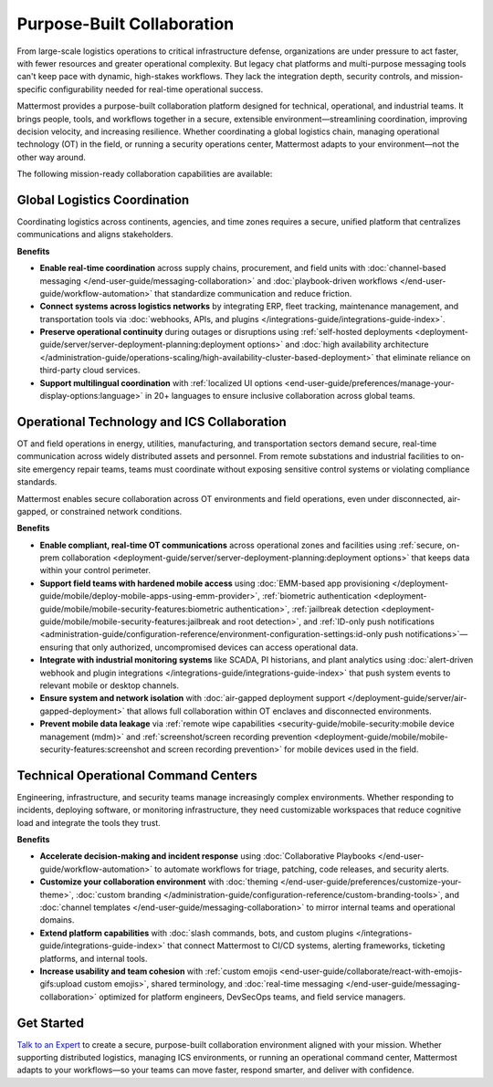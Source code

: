 Purpose-Built Collaboration
===========================

From large-scale logistics operations to critical infrastructure defense, organizations are under pressure to act faster, with fewer resources and greater operational complexity. But legacy chat platforms and multi-purpose messaging tools can't keep pace with dynamic, high-stakes workflows. They lack the integration depth, security controls, and mission-specific configurability needed for real-time operational success.

Mattermost provides a purpose-built collaboration platform designed for technical, operational, and industrial teams. It brings people, tools, and workflows together in a secure, extensible environment—streamlining coordination, improving decision velocity, and increasing resilience. Whether coordinating a global logistics chain, managing operational technology (OT) in the field, or running a security operations center, Mattermost adapts to your environment—not the other way around.

.. image:: /images/Enterprise-to-Tactical-Edge.png
    :alt: Secure, Mission-Focused Collaboration to Enable Faster, Informed Decision-Making across Environments.

The following mission-ready collaboration capabilities are available:

Global Logistics Coordination
-----------------------------

Coordinating logistics across continents, agencies, and time zones requires a secure, unified platform that centralizes communications and aligns stakeholders.

**Benefits**

- **Enable real-time coordination** across supply chains, procurement, and field units with :doc:`channel-based messaging </end-user-guide/messaging-collaboration>` and :doc:`playbook-driven workflows </end-user-guide/workflow-automation>` that standardize communication and reduce friction.
- **Connect systems across logistics networks** by integrating ERP, fleet tracking, maintenance management, and transportation tools via :doc:`webhooks, APIs, and plugins </integrations-guide/integrations-guide-index>`.
- **Preserve operational continuity** during outages or disruptions using :ref:`self-hosted deployments <deployment-guide/server/server-deployment-planning:deployment options>` and :doc:`high availability architecture </administration-guide/operations-scaling/high-availability-cluster-based-deployment>` that eliminate reliance on third-party cloud services.
- **Support multilingual coordination** with :ref:`localized UI options <end-user-guide/preferences/manage-your-display-options:language>` in 20+ languages to ensure inclusive collaboration across global teams.

Operational Technology and ICS Collaboration
--------------------------------------------

OT and field operations in energy, utilities, manufacturing, and transportation sectors demand secure, real-time communication across widely distributed assets and personnel. From remote substations and industrial facilities to on-site emergency repair teams, teams must coordinate without exposing sensitive control systems or violating compliance standards.

Mattermost enables secure collaboration across OT environments and field operations, even under disconnected, air-gapped, or constrained network conditions.

**Benefits**

- **Enable compliant, real-time OT communications** across operational zones and facilities using :ref:`secure, on-prem collaboration <deployment-guide/server/server-deployment-planning:deployment options>` that keeps data within your control perimeter.
- **Support field teams with hardened mobile access** using :doc:`EMM-based app provisioning </deployment-guide/mobile/deploy-mobile-apps-using-emm-provider>`, :ref:`biometric authentication <deployment-guide/mobile/mobile-security-features:biometric authentication>`, :ref:`jailbreak detection <deployment-guide/mobile/mobile-security-features:jailbreak and root detection>`, and :ref:`ID-only push notifications <administration-guide/configuration-reference/environment-configuration-settings:id-only push notifications>`—ensuring that only authorized, uncompromised devices can access operational data.
- **Integrate with industrial monitoring systems** like SCADA, PI historians, and plant analytics using :doc:`alert-driven webhook and plugin integrations </integrations-guide/integrations-guide-index>` that push system events to relevant mobile or desktop channels.
- **Ensure system and network isolation** with :doc:`air-gapped deployment support </deployment-guide/server/air-gapped-deployment>` that allows full collaboration within OT enclaves and disconnected environments.
- **Prevent mobile data leakage** via :ref:`remote wipe capabilities <security-guide/mobile-security:mobile device management (mdm)>` and :ref:`screenshot/screen recording prevention <deployment-guide/mobile/mobile-security-features:screenshot and screen recording prevention>` for mobile devices used in the field.

Technical Operational Command Centers
-------------------------------------

Engineering, infrastructure, and security teams manage increasingly complex environments. Whether responding to incidents, deploying software, or monitoring infrastructure, they need customizable workspaces that reduce cognitive load and integrate the tools they trust.

**Benefits**

- **Accelerate decision-making and incident response** using :doc:`Collaborative Playbooks </end-user-guide/workflow-automation>` to automate workflows for triage, patching, code releases, and security alerts.
- **Customize your collaboration environment** with :doc:`theming </end-user-guide/preferences/customize-your-theme>`, :doc:`custom branding </administration-guide/configuration-reference/custom-branding-tools>`, and :doc:`channel templates </end-user-guide/messaging-collaboration>` to mirror internal teams and operational domains.
- **Extend platform capabilities** with :doc:`slash commands, bots, and custom plugins </integrations-guide/integrations-guide-index>` that connect Mattermost to CI/CD systems, alerting frameworks, ticketing platforms, and internal tools.
- **Increase usability and team cohesion** with :ref:`custom emojis <end-user-guide/collaborate/react-with-emojis-gifs:upload custom emojis>`, shared terminology, and :doc:`real-time messaging </end-user-guide/messaging-collaboration>` optimized for platform engineers, DevSecOps teams, and field service managers.

Get Started
-----------

`Talk to an Expert <https://mattermost.com/contact-sales/>`_ to create a secure, purpose-built collaboration environment aligned with your mission. Whether supporting distributed logistics, managing ICS environments, or running an operational command center, Mattermost adapts to your workflows—so your teams can move faster, respond smarter, and deliver with confidence.